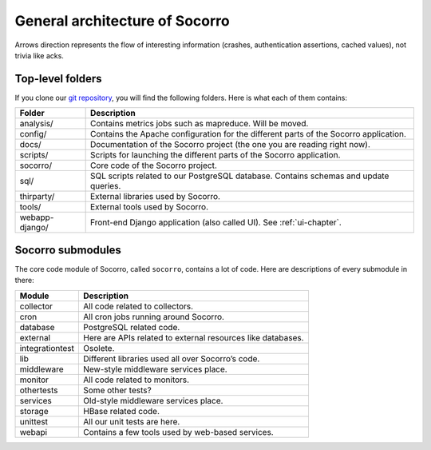 .. index:: generalarchitecture

.. _generalarchitecture-chapter:

General architecture of Socorro
===============================

.. image:: ../images/block-diagram.png

Arrows direction represents the flow of interesting information (crashes,
authentication assertions, cached values), not trivia like acks.

Top-level folders
-----------------

If you clone our `git repository <https://github.com/mozilla/socorro>`_, you
will find the following folders. Here is what each of them contains:

+-----------------+-------------------------------------------------------------+
| Folder          | Description                                                 |
+=================+=============================================================+
| analysis/       | Contains metrics jobs such as mapreduce. Will be moved.     |
+-----------------+-------------------------------------------------------------+
| config/         | Contains the Apache configuration for the different parts   |
|                 | of the Socorro application.                                 |
+-----------------+-------------------------------------------------------------+
| docs/           | Documentation of the Socorro project (the one you are       |
|                 | reading right now).                                         |
+-----------------+-------------------------------------------------------------+
| scripts/        | Scripts for launching the different parts of the Socorro    |
|                 | application.                                                |
+-----------------+-------------------------------------------------------------+
| socorro/        | Core code of the Socorro project.                           |
+-----------------+-------------------------------------------------------------+
| sql/            | SQL scripts related to our PostgreSQL database. Contains    |
|                 | schemas and update queries.                                 |
+-----------------+-------------------------------------------------------------+
| thirparty/      | External libraries used by Socorro.                         |
+-----------------+-------------------------------------------------------------+
| tools/          | External tools used by Socorro.                             |
+-----------------+-------------------------------------------------------------+
| webapp-django/  | Front-end Django application (also called UI). See          |
|                 | :ref:`ui-chapter`.                                          |
+-----------------+-------------------------------------------------------------+

Socorro submodules
------------------

The core code module of Socorro, called ``socorro``, contains a lot of code.
Here are descriptions of every submodule in there:

+-------------------+---------------------------------------------------------------+
| Module            | Description                                                   |
+===================+===============================================================+
| collector         | All code related to collectors.                               |
+-------------------+---------------------------------------------------------------+
| cron              | All cron jobs running around Socorro.                         |
+-------------------+---------------------------------------------------------------+
| database          | PostgreSQL related code.                                      |
+-------------------+---------------------------------------------------------------+
| external          | Here are APIs related to external resources like databases.   |
+-------------------+---------------------------------------------------------------+
| integrationtest   | Osolete.                                                      |
+-------------------+---------------------------------------------------------------+
| lib               | Different libraries used all over Socorro’s code.             |
+-------------------+---------------------------------------------------------------+
| middleware        | New-style middleware services place.                          |
+-------------------+---------------------------------------------------------------+
| monitor           | All code related to monitors.                                 |
+-------------------+---------------------------------------------------------------+
| othertests        | Some other tests?                                             |
+-------------------+---------------------------------------------------------------+
| services          | Old-style middleware services place.                          |
+-------------------+---------------------------------------------------------------+
| storage           | HBase related code.                                           |
+-------------------+---------------------------------------------------------------+
| unittest          | All our unit tests are here.                                  |
+-------------------+---------------------------------------------------------------+
| webapi            | Contains a few tools used by web-based services.              |
+-------------------+---------------------------------------------------------------+
